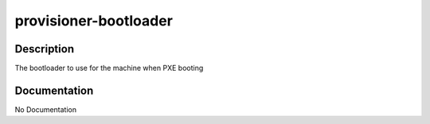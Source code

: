 ======================
provisioner-bootloader
======================

Description
===========
The bootloader to use for the machine when PXE booting

Documentation
=============

No Documentation

